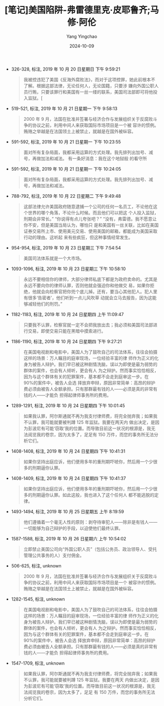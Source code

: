 :PROPERTIES:
:ID:       8f3da849-b452-41df-9eb6-1375de97ceed
:END:
#+TITLE: [笔记]美国陷阱-弗雷德里克·皮耶鲁齐;马修·阿伦
#+AUTHOR: Yang Yingchao
#+DATE:   2024-10-09
#+OPTIONS:  ^:nil H:5 num:t toc:2 \n:nil ::t |:t -:t f:t *:t tex:t d:(HIDE) tags:not-in-toc
#+STARTUP:   oddeven lognotestate
#+SEQ_TODO: TODO(t) INPROGRESS(i) WAITING(w@) | DONE(d) CANCELED(c@)
#+LANGUAGE: en
#+TAGS:     noexport(n)
#+EXCLUDE_TAGS: noexport
#+FILETAGS: :meiguoxianji:note:ireader:

- 326-328, 标注, 2019 年 10 月 20 日星期日 下午 9:59:21
  # note_md5: 3a10a2f744d7a60cafdf9db88f5fd549
  #+BEGIN_QUOTE
  我被控违犯了美国《反海外腐败法》，而对于这项控罪，她此前根本不了解。根据这部法律，无论任何人，无论国籍，只要涉
  嫌向外国公职人员行贿，只要该罪行和美国有一丝一缕的联系，美国司法部即可将他投入监狱。[
  #+END_QUOTE

- 519-521, 标注, 2019 年 10 月 21 日星期一 下午 9:58:13
  # note_md5: f05590d92bd8e061d1134f21878949a0
  #+BEGIN_QUOTE
  2000 年 9 月，法国在批准并签署与经济合作与发展组织关于反腐败斗争的协议之前，利用中间人来获取国际市场项目是一个被
  容许的惯例。贿赂之举越是在法国领土上被禁止，就越是在国外被纵容。
  #+END_QUOTE

- 591-592, 标注, 2019 年 10 月 21 日星期一 下午 10:23:55
  # note_md5: a7547b81c25e13bd77542a2799142b7c
  #+BEGIN_QUOTE
  面对所有复杂局面，我都采用运算的方式处理。我先排列出加号、减号，再做加法和减法。 有一条好消息：我在这个地狱般
  的看守所
  #+END_QUOTE

- 591-592, 标注, 2019 年 10 月 21 日星期一 下午 10:24:05
  # note_md5: d40e982ad8f994a3789c2bffe159e426
  #+BEGIN_QUOTE
  面对所有复杂局面，我都采用运算的方式处理。我先排列出加号、减号，再做加法和减法。
  #+END_QUOTE

- 788-792, 标注, 2019 年 10 月 22 日星期二 下午 9:49:48
  # note_md5: 4fe83ee68f6fcb04101b3a8a7fcd86e2
  #+BEGIN_QUOTE
  这部法律允许美国政府随意逮捕一个公司的任何一名员工，不论他在这个世界的哪个角落，不论什么时候。而且他们可以把这
  个人投入监狱，刑期会非常长。” “你说得有点儿夸张吧？” “没有，弗雷德。我不愿意让你不安，但是美国当局认为，哪怕只
  是和美国有一丝关联，比如在美国证券交易所上市、使用美元交易、使用美国的邮箱，都能成为美国采取行动的理由。这听起
  来有些疯狂，但这种事情经常发生。
  #+END_QUOTE

- 954-954, 标注, 2019 年 10 月 23 日星期三 下午 7:54:54
  # note_md5: e765153569edfd164647f27575ebe52d
  #+BEGIN_QUOTE
  美国司法体系就是一个大市场。
  #+END_QUOTE

- 1093-1096, 标注, 2019 年 10 月 23 日星期三 下午 10:58:10
  # note_md5: f07ddbe1489ac8ab3abbc1b7a776c7d0
  #+BEGIN_QUOTE
  永远不要相信你的律师，大部分律师私底下都是为政府卖命的。尤其是永远不要向你的律师认罪，否则他就会强迫你和他做交
  易，如果你拒绝，他就会向检察官把你兜个底儿掉。还有，要当心其他犯人。犯人里有很多‘告密者’，他们听到一点儿风吹草
  动就会立马去报告，因为这能够减轻他们的刑罚。”
  #+END_QUOTE

- 1182-1183, 标注, 2019 年 10 月 24 日星期四 上午 11:09:47
  # note_md5: a35ecca355cc4048666ea66917da0858
  #+BEGIN_QUOTE
  只要我不认罪，检察官就一定不会把我放出去；我必须和美国司法部进行交易，即使交易只能在黑暗中摸索进行。
  #+END_QUOTE

- 1186-1190, 标注, 2019 年 10 月 24 日星期四 下午 9:27:21
  # note_md5: 02beedc1c9d6b816feeea3075e4fb1cb
  #+BEGIN_QUOTE
  在美国电视剧和电影中，美国人为了鼓吹自己的司法体系，往往会拍摄这样的场景：万人瞩目的庭审现场，一位经验丰富的律
  师作为正义的化身为被告人辩护。我们早已被这种剧情洗脑，误以为即使是最为弱势的群体的案件，也会有人倾听，更会有人
  为之辩护。然而事实恰恰相反，因为与这个群体有关的犯罪案件，基本都不会走到庭审这一步。在 90%的案件中，被告人会选
  择放弃申辩，原因非常简单：高昂的辩护费必须由被告人全额承担。只有那群最有钱的人——必须是真的非常有钱的人——才能负
  担得起律师事务所的费用。
  #+END_QUOTE

- 1289-1291, 标注, 2019 年 10 月 24 日星期四 下午 10:01:45
  # note_md5: 2f79a5e7d89c2a53043d9725fd327611
  #+BEGIN_QUOTE
  如果我认罪，阿尔斯通就不再为我支付律师费，将完全抛弃我；如果我不认罪，我可能就要被判蹲 125 年监狱。我要在两天内
  做出决定，是因为彭波尼有可能‘窃取’我的位置。而导致目前这一状况的根源是，我无法阅览我的卷宗，因为太多了，足足有
  150 万件，而您的事务所无法分析它们。
  #+END_QUOTE

- 1408-1408, 标注, 2019 年 10 月 24 日星期四 下午 10:41:31
  # note_md5: 2047a7c93d4e5339e22355d2ea4b4f98
  #+BEGIN_QUOTE
  如果你坚持出庭应诉，他们便用多年的重刑期吓唬你，然后用一个少很多的刑期逼你认罪。
  #+END_QUOTE

- 1408-1409, 标注, 2019 年 10 月 24 日星期四 下午 10:41:37
  # note_md5: 6e6bb04c1c01abda3d779271f6c64fa8
  #+BEGIN_QUOTE
  如果你坚持出庭应诉，他们便用多年的重刑期吓唬你，然后用一个少很多的刑期逼你认罪。如此这般，我也进入了这个任何人
  都不能逃脱的定律。
  #+END_QUOTE

- 1493-1494, 标注, 2019 年 10 月 25 日星期五 上午 8:19:59
  # note_md5: b08a5195fe9477a5dfd7b9efdd5d63f4
  #+BEGIN_QUOTE
  他们遵循着一个毫无人性的原则：剥夺待审犯人——除非是有钱人——一切能够为自己辩护的手段，以迫使他们最终认罪。
  #+END_QUOTE

- 1587-1588, 标注, 2019 年 10 月 26 日星期六 上午 10:54:02
  # note_md5: c98c80fab23ee8ba575f5f6d16ee9268
  #+BEGIN_QUOTE
  立即禁止美国公司向“外国公职人员”（包括公务员、政治领导人、受托管理公共事务的人）支付佣金。
  #+END_QUOTE

- 506-625, 标注, unknown
  # note_md5: 1e8e406d8d8d52b64372cad260c10101
  #+BEGIN_QUOTE
  2000 年 9 月，法国在批准并签署与经济合作与发展组织关于反腐败斗争的协议之前，利用中间人来获取国际市场项目是一个
  被容许的惯例。贿赂之举越是在法国领土上被禁止，就越是在国外被纵容。
  #+END_QUOTE

- 1282-1545, 标注, unknown
  # note_md5: 3ae403bfd5ac2b91261a5c7ae7259af6
  #+BEGIN_QUOTE
  在美国电视剧和电影中，美国人为了鼓吹自己的司法体系，往往会拍摄这样的场景：万人瞩目的庭审现场，一位经验丰富的律
  师作为正义的化身为被告人辩护。我们早已被这种剧情洗脑，误以为即使是最为弱势的群体的案件，也会有人倾听，更会有人
  为之辩护。然而事实恰恰相反，因为与这个群体有关的犯罪案件，基本都不会走到庭审这一步。在 90%的案件中，被告人会选
  择放弃申辩，原因非常简单：高昂的辩护费必须由被告人全额承担。只有那群最有钱的人——必须是真的非常有钱的人——才能负
  担得起律师事务所的费用。
  #+END_QUOTE

- 1547-1709, 标注, unknown
  # note_md5: 0741513df0876d85df0c0185e47a8ccd
  #+BEGIN_QUOTE
  如果我认罪，阿尔斯通就不再为我支付律师费，将完全抛弃我；如果我不认罪，我可能就要被判蹲 125 年监狱。我要在两天
  内做出决定，是因为彭波尼有可能‘窃取’我的位置。而导致目前这一状况的根源是，我无法阅览我的卷宗，因为太多了，足足
  有 150 万件，而您的事务所无法分析它们。
  #+END_QUOTE
